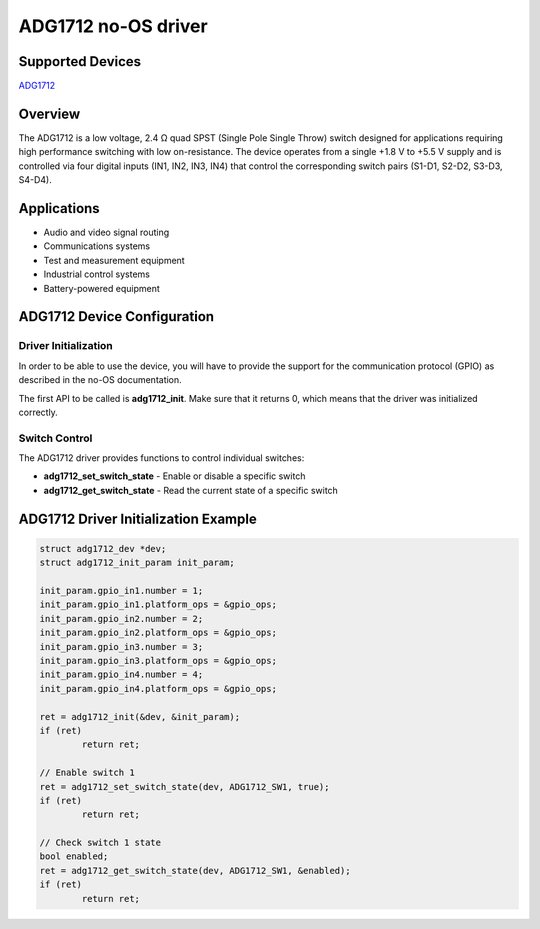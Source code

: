 ADG1712 no-OS driver
====================

Supported Devices
-----------------

`ADG1712 <https://www.analog.com/en/products/adg1712.html>`_

Overview
--------

The ADG1712 is a low voltage, 2.4 Ω quad SPST (Single Pole Single Throw) switch
designed for applications requiring high performance switching with low on-resistance.
The device operates from a single +1.8 V to +5.5 V supply and is controlled via
four digital inputs (IN1, IN2, IN3, IN4) that control the corresponding switch pairs
(S1-D1, S2-D2, S3-D3, S4-D4).

Applications
------------

* Audio and video signal routing
* Communications systems
* Test and measurement equipment
* Industrial control systems
* Battery-powered equipment

ADG1712 Device Configuration
----------------------------

Driver Initialization
~~~~~~~~~~~~~~~~~~~~~~

In order to be able to use the device, you will have to provide the support for the
communication protocol (GPIO) as described in the no-OS documentation.

The first API to be called is **adg1712_init**. Make sure that it returns 0, which means
that the driver was initialized correctly.

Switch Control
~~~~~~~~~~~~~~

The ADG1712 driver provides functions to control individual switches:

* **adg1712_set_switch_state** - Enable or disable a specific switch
* **adg1712_get_switch_state** - Read the current state of a specific switch

ADG1712 Driver Initialization Example
--------------------------------------

.. code-block:: bash

	struct adg1712_dev *dev;
	struct adg1712_init_param init_param;
	
	init_param.gpio_in1.number = 1;
	init_param.gpio_in1.platform_ops = &gpio_ops;
	init_param.gpio_in2.number = 2;
	init_param.gpio_in2.platform_ops = &gpio_ops;
	init_param.gpio_in3.number = 3;
	init_param.gpio_in3.platform_ops = &gpio_ops;
	init_param.gpio_in4.number = 4;
	init_param.gpio_in4.platform_ops = &gpio_ops;
	
	ret = adg1712_init(&dev, &init_param);
	if (ret)
		return ret;
	
	// Enable switch 1
	ret = adg1712_set_switch_state(dev, ADG1712_SW1, true);
	if (ret)
		return ret;
	
	// Check switch 1 state
	bool enabled;
	ret = adg1712_get_switch_state(dev, ADG1712_SW1, &enabled);
	if (ret)
		return ret;
